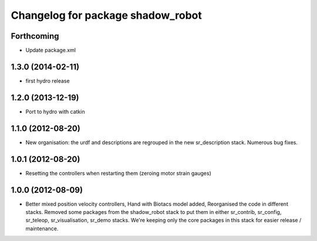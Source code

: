 ^^^^^^^^^^^^^^^^^^^^^^^^^^^^^^
Changelog for package shadow_robot
^^^^^^^^^^^^^^^^^^^^^^^^^^^^^^

Forthcoming
-----------
* Update package.xml

1.3.0 (2014-02-11)
------------------
* first hydro release

1.2.0 (2013-12-19)
------------------
* Port to hydro with catkin

1.1.0 (2012-08-20)
------------------
* New organisation: the urdf and descriptions are regrouped in the new sr\_description stack. Numerous bug fixes.

1.0.1 (2012-08-20)
------------------
* Resetting the controllers when restarting them (zeroing motor strain gauges)

1.0.0 (2012-08-09)
------------------
* Better mixed position velocity controllers, Hand with Biotacs model added, Reorganised the code in different stacks. Removed some packages from the shadow\_robot stack to put them in either sr\_contrib, sr\_config, sr\_teleop, sr\_visualisation, sr\_demo stacks. We're keeping only the core packages in this stack for easier release / maintenance.
